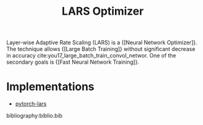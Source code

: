 :PROPERTIES:
:ID:       92398d83-69a8-4024-be4b-908f2cc72ac1
:END:
#+title: LARS Optimizer

Layer-wise Adaptive Rate Scaling (LARS) is a {[Neural Network Optimizer]}. The
technique allows {[Large Batch Training]} without significant decrease in accuracy
cite:you17_large_batch_train_convol_networ. One of the secondary goals is
{[Fast Neural Network Training]}.

* Implementations
- [[https://github.com/noahgolmant/pytorch-lars][pytorch-lars]]

bibliography:biblio.bib
